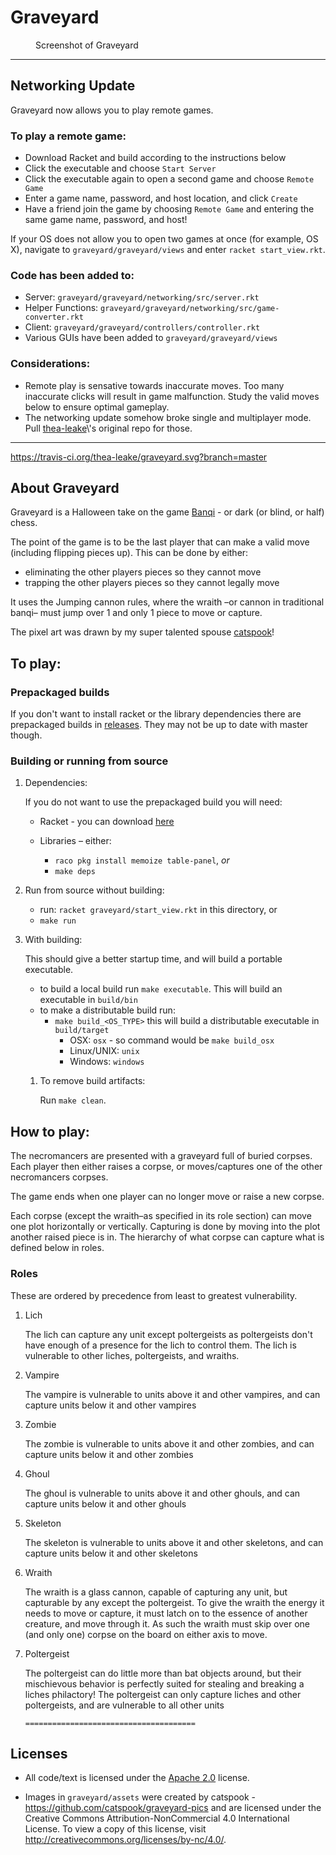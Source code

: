 * Graveyard

#+CAPTION: Screenshot of Graveyard
[[./screenshots/screenshot.png]]

-------------

** Networking Update

Graveyard now allows you to play remote games. 

*** To play a remote game:
- Download Racket and build according to the instructions below
- Click the executable and choose =Start Server=
- Click the executable again to open a second game and choose =Remote Game=
- Enter a game name, password, and host location, and click =Create=
- Have a friend join the game by choosing =Remote Game= and entering the same game name, password, and host! 
If your OS does not allow you to open two games at once (for example, OS X), navigate to =graveyard/graveyard/views= and enter =racket start_view.rkt=.

*** Code has been added to:
- Server: =graveyard/graveyard/networking/src/server.rkt=
- Helper Functions: =graveyard/graveyard/networking/src/game-converter.rkt=
- Client: =graveyard/graveyard/controllers/controller.rkt=
- Various GUIs have been added to =graveyard/graveyard/views=

*** Considerations:
- Remote play is sensative towards inaccurate moves. Too many inaccurate clicks will result in game malfunction. Study the valid moves below to ensure optimal gameplay.
- The networking update somehow broke single and multiplayer mode. Pull [[https://github.com/thea-leake/graveyard][thea-leake]]\'s original repo for those.

-------------

[[https://travis-ci.org/thea-leake/graveyard][https://travis-ci.org/thea-leake/graveyard.svg?branch=master]]

** About Graveyard

Graveyard is a Halloween take on the game [[https://en.wikipedia.org/wiki/Banqi][Banqi]] - or dark (or blind, or half) chess.

The point of the game is to be the last player that can make a valid move (including flipping pieces up).
This can be done by either:
 - eliminating the other players pieces so they cannot move
 - trapping the other players pieces so they cannot legally move

It uses the Jumping cannon rules, where the wraith --or cannon in traditional banqi-- must jump over 1 and only 1 piece to move or capture.


The pixel art was drawn by my super talented spouse [[https://github.com/catspook/graveyard-pics][catspook]]!

** To play:
*** Prepackaged builds
    If you don't want to install racket or the library dependencies there are prepackaged builds in [[https://github.com/thea-leake/graveyard/releases][releases]].
    They may not be up to date with master though.
*** Building or running from source
**** Dependencies:
    If you do not want to use the prepackaged build you will need:
    - Racket - you can download [[https://download.racket-lang.org][here]]

    - Libraries -- either:
      - =raco pkg install memoize table-panel=, /or/
      - =make deps=

**** Run from source without building:
  - run: =racket graveyard/start_view.rkt= in this directory, or
  - =make run=
**** With building:
 This should give a better startup time, and will build a portable executable.
  - to build a local build run =make executable=.  This will build an executable in =build/bin=
  - to make a distributable build run:
    + =make build_<OS_TYPE>= this will build a distributable executable in =build/target=
      + OSX: =osx= - so command would be =make build_osx=
      + Linux/UNIX: =unix=
      + Windows: =windows=

***** To remove build artifacts:
   Run =make clean=.


** How to play:
The necromancers are presented with a graveyard full of buried corpses.
Each player then either raises a corpse, or moves/captures one of the other necromancers corpses.

The game ends when one player can no longer move or raise a new corpse.


Each corpse (except the wraith--as specified in its role section) can move one plot horizontally or vertically.
Capturing is done by moving into the plot another raised piece is in.
The hierarchy of what corpse can capture what is defined below in roles.

*** Roles
    These are ordered by precedence from least to greatest vulnerability.
**** Lich
     The lich can capture any unit except poltergeists as poltergeists don't have enough of a presence for the lich to control them.
     The lich is vulnerable to other liches, poltergeists, and wraiths.
**** Vampire
     The vampire is vulnerable to units above it and other vampires, and can capture units below it and other vampires
**** Zombie
     The zombie is vulnerable to units above it and other zombies, and can capture units below it and other zombies
**** Ghoul
     The ghoul is vulnerable to units above it and other ghouls, and can capture units below it and other ghouls
**** Skeleton
     The skeleton is vulnerable to units above it and other skeletons, and can capture units below it and other skeletons
**** Wraith
     The wraith is a glass cannon, capable of capturing any unit, but capturable by any except the poltergeist.
     To give the wraith the energy it needs to move or capture, it must latch on to the essence of another creature, and move through it.
     As such the wraith must skip over one (and only one) corpse on the board on either axis to move.
**** Poltergeist
     The poltergeist can do little more than bat objects around, but their mischievous behavior is perfectly suited for stealing and breaking a liches philactory!
     The poltergeist can only capture liches and other poltergeists, and are vulnerable to all other units



========================================
** Licenses
 - All code/text is licensed under the [[https://www.apache.org/licenses/LICENSE-2.0][Apache 2.0]]  license.

 - Images in =graveyard/assets= were created by catspook - https://github.com/catspook/graveyard-pics and are licensed under the Creative Commons Attribution-NonCommercial 4.0 International License. To view a copy of this license, visit http://creativecommons.org/licenses/by-nc/4.0/.


